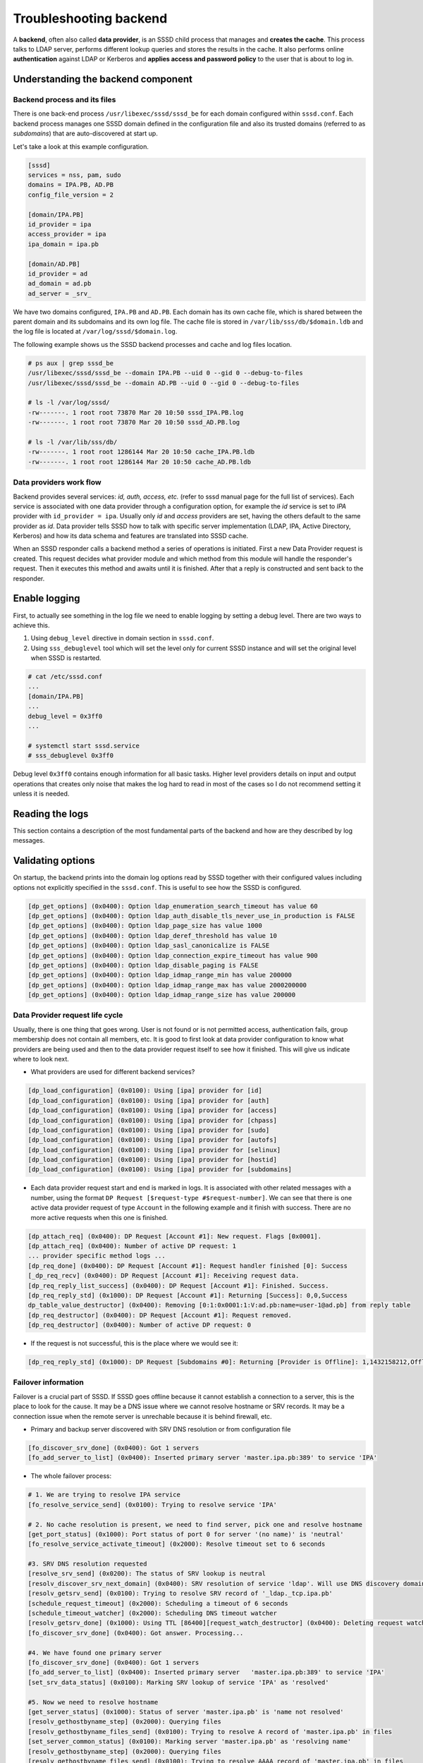 Troubleshooting backend
=======================

A **backend**, often also called **data provider**, is an SSSD child
process that manages and **creates the cache**. This process talks to
LDAP server, performs different lookup queries and stores the results in
the cache. It also performs online **authentication** against LDAP or
Kerberos and **applies access and password policy** to the user that is
about to log in.

Understanding the backend component
-----------------------------------

Backend process and its files
~~~~~~~~~~~~~~~~~~~~~~~~~~~~~

There is one back-end process ``/usr/libexec/sssd/sssd_be`` for each
domain configured within ``sssd.conf``. Each backend process manages one
SSSD domain defined in the configuration file and also its trusted
domains (referred to as *subdomains*) that are auto-discovered at start
up.

Let's take a look at this example configuration.

.. code:: ini

    [sssd]
    services = nss, pam, sudo
    domains = IPA.PB, AD.PB
    config_file_version = 2

    [domain/IPA.PB]
    id_provider = ipa
    access_provider = ipa
    ipa_domain = ipa.pb

    [domain/AD.PB]
    id_provider = ad
    ad_domain = ad.pb
    ad_server = _srv_

We have two domains configured, ``IPA.PB`` and ``AD.PB``. Each domain
has its own cache file, which is shared between the parent domain and
its subdomains and its own log file. The cache file is stored in
``/var/lib/sss/db/$domain.ldb`` and the log file is located at
``/var/log/sssd/$domain.log``.

The following example shows us the SSSD backend processes and cache and
log files location.

.. code:: bash

    # ps aux | grep sssd_be
    /usr/libexec/sssd/sssd_be --domain IPA.PB --uid 0 --gid 0 --debug-to-files
    /usr/libexec/sssd/sssd_be --domain AD.PB --uid 0 --gid 0 --debug-to-files

    # ls -l /var/log/sssd/
    -rw-------. 1 root root 73870 Mar 20 10:50 sssd_IPA.PB.log
    -rw-------. 1 root root 73870 Mar 20 10:50 sssd_AD.PB.log

    # ls -l /var/lib/sss/db/
    -rw-------. 1 root root 1286144 Mar 20 10:50 cache_IPA.PB.ldb
    -rw-------. 1 root root 1286144 Mar 20 10:50 cache_AD.PB.ldb

Data providers work flow
~~~~~~~~~~~~~~~~~~~~~~~~

Backend provides several services: *id, auth, access, etc.* (refer to
sssd manual page for the full list of services). Each service is
associated with one data provider through a configuration option, for
example the *id* service is set to *IPA* provider with
``id_provider = ipa``. Usually only *id* and *access* providers are set,
having the others default to the same provider as *id*. Data provider
tells SSSD how to talk with specific server implementation (LDAP, IPA,
Active Directory, Kerberos) and how its data schema and features are
translated into SSSD cache.

When an SSSD responder calls a backend method a series of operations is
initiated. First a new Data Provider request is created. This request
decides what provider module and which method from this module will
handle the responder's request. Then it executes this method and awaits
until it is finished. After that a reply is constructed and sent back to
the responder.

.. graphviz::

   digraph {
      center=true;

      a->b->c->d->e->f->g
      a  [shape=ellipse,label="Backend Method Called"]
      b  [shape=box,label="Create Data Provider request"]
      c  [shape=box,label="Load provider method"]
      d  [shape=box,label="Run provider method"]
      e  [shape=box,label="Provider method finished"]
      f  [shape=box,label="Finish Data Provider request"]
      g  [shape=ellipse,label="Return result to the caller"]
   }

Enable logging
--------------

First, to actually see something in the log file we need to enable
logging by setting a debug level. There are two ways to achieve this.

#. Using ``debug_level`` directive in domain section in ``sssd.conf``.
#. Using ``sss_debuglevel`` tool which will set the level only for
   current SSSD instance and will set the original level when SSSD is
   restarted.

.. code:: ini

    # cat /etc/sssd.conf
    ...
    [domain/IPA.PB]
    ...
    debug_level = 0x3ff0
    ...

    # systemctl start sssd.service
    # sss_debuglevel 0x3ff0

Debug level ``0x3ff0`` contains enough information for all basic tasks.
Higher level providers details on input and output operations that
creates only noise that makes the log hard to read in most of the cases
so I do not recommend setting it unless it is needed.

Reading the logs
----------------

This section contains a description of the most fundamental parts of the
backend and how are they described by log messages.

Validating options
------------------

On startup, the backend prints into the domain log options read by SSSD
together with their configured values including options not explicitly
specified in the ``sssd.conf``. This is useful to see how the SSSD is
configured.

.. code::

   [dp_get_options] (0x0400): Option ldap_enumeration_search_timeout has value 60
   [dp_get_options] (0x0400): Option ldap_auth_disable_tls_never_use_in_production is FALSE
   [dp_get_options] (0x0400): Option ldap_page_size has value 1000
   [dp_get_options] (0x0400): Option ldap_deref_threshold has value 10
   [dp_get_options] (0x0400): Option ldap_sasl_canonicalize is FALSE
   [dp_get_options] (0x0400): Option ldap_connection_expire_timeout has value 900
   [dp_get_options] (0x0400): Option ldap_disable_paging is FALSE
   [dp_get_options] (0x0400): Option ldap_idmap_range_min has value 200000
   [dp_get_options] (0x0400): Option ldap_idmap_range_max has value 2000200000
   [dp_get_options] (0x0400): Option ldap_idmap_range_size has value 200000

Data Provider request life cycle
~~~~~~~~~~~~~~~~~~~~~~~~~~~~~~~~

Usually, there is one thing that goes wrong. User is not found or is not
permitted access, authentication fails, group membership does not
contain all members, etc. It is good to first look at data provider
configuration to know what providers are being used and then to the data
provider request itself to see how it finished. This will give us
indicate where to look next.

-  What providers are used for different backend services?

.. code::

   [dp_load_configuration] (0x0100): Using [ipa] provider for [id]
   [dp_load_configuration] (0x0100): Using [ipa] provider for [auth]
   [dp_load_configuration] (0x0100): Using [ipa] provider for [access]
   [dp_load_configuration] (0x0100): Using [ipa] provider for [chpass]
   [dp_load_configuration] (0x0100): Using [ipa] provider for [sudo]
   [dp_load_configuration] (0x0100): Using [ipa] provider for [autofs]
   [dp_load_configuration] (0x0100): Using [ipa] provider for [selinux]
   [dp_load_configuration] (0x0100): Using [ipa] provider for [hostid]
   [dp_load_configuration] (0x0100): Using [ipa] provider for [subdomains]

-  Each data provider request start and end is marked in logs. It is
   associated with other related messages with a number, using the
   format ``DP Request [$request-type #$request-number]``. We can see
   that there is one active data provider request of type ``Account`` in
   the following example and it finish with success. There are no more
   active requests when this one is finished.

.. code::

   [dp_attach_req] (0x0400): DP Request [Account #1]: New request. Flags [0x0001].
   [dp_attach_req] (0x0400): Number of active DP request: 1
   ... provider specific method logs ...
   [dp_req_done] (0x0400): DP Request [Account #1]: Request handler finished [0]: Success
   [_dp_req_recv] (0x0400): DP Request [Account #1]: Receiving request data.
   [dp_req_reply_list_success] (0x0400): DP Request [Account #1]: Finished. Success.
   [dp_req_reply_std] (0x1000): DP Request [Account #1]: Returning [Success]: 0,0,Success
   dp_table_value_destructor] (0x0400): Removing [0:1:0x0001:1:V:ad.pb:name=user-1@ad.pb] from reply table
   [dp_req_destructor] (0x0400): DP Request [Account #1]: Request removed.
   [dp_req_destructor] (0x0400): Number of active DP request: 0

-  If the request is not successful, this is the place where we would
   see it:

.. code::

   [dp_req_reply_std] (0x1000): DP Request [Subdomains #0]: Returning [Provider is Offline]: 1,1432158212,Offline

Failover information
~~~~~~~~~~~~~~~~~~~~

Failover is a crucial part of SSSD. If SSSD goes offline because it
cannot establish a connection to a server, this is the place to look for
the cause. It may be a DNS issue where we cannot resolve hostname or SRV
records. It may be a connection issue when the remote server is
unrechable because it is behind firewall, etc.

-  Primary and backup server discovered with SRV DNS resolution or from
   configuration file

.. code::

   [fo_discover_srv_done] (0x0400): Got 1 servers
   [fo_add_server_to_list] (0x0400): Inserted primary server 'master.ipa.pb:389' to service 'IPA'

-  The whole failover process:

.. code::

   # 1. We are trying to resolve IPA service
   [fo_resolve_service_send] (0x0100): Trying to resolve service 'IPA'

   # 2. No cache resolution is present, we need to find server, pick one and resolve hostname
   [get_port_status] (0x1000): Port status of port 0 for server '(no name)' is 'neutral'
   [fo_resolve_service_activate_timeout] (0x2000): Resolve timeout set to 6 seconds

   #3. SRV DNS resolution requested
   [resolve_srv_send] (0x0200): The status of SRV lookup is neutral
   [resolv_discover_srv_next_domain] (0x0400): SRV resolution of service 'ldap'. Will use DNS discovery domain 'ipa.pb'
   [resolv_getsrv_send] (0x0100): Trying to resolve SRV record of '_ldap._tcp.ipa.pb'
   [schedule_request_timeout] (0x2000): Scheduling a timeout of 6 seconds
   [schedule_timeout_watcher] (0x2000): Scheduling DNS timeout watcher
   [resolv_getsrv_done] (0x1000): Using TTL [86400][request_watch_destructor] (0x0400): Deleting request watch
   [fo_discover_srv_done] (0x0400): Got answer. Processing...

   #4. We have found one primary server
   [fo_discover_srv_done] (0x0400): Got 1 servers
   [fo_add_server_to_list] (0x0400): Inserted primary server   'master.ipa.pb:389' to service 'IPA'
   [set_srv_data_status] (0x0100): Marking SRV lookup of service 'IPA' as 'resolved'

   #5. Now we need to resolve hostname
   [get_server_status] (0x1000): Status of server 'master.ipa.pb' is 'name not resolved'
   [resolv_gethostbyname_step] (0x2000): Querying files
   [resolv_gethostbyname_files_send] (0x0100): Trying to resolve A record of 'master.ipa.pb' in files
   [set_server_common_status] (0x0100): Marking server 'master.ipa.pb' as 'resolving name'
   [resolv_gethostbyname_step] (0x2000): Querying files
   [resolv_gethostbyname_files_send] (0x0100): Trying to resolve AAAA record of 'master.ipa.pb' in files
   [resolv_gethostbyname_next] (0x0200): No more address families to retry
   [resolv_gethostbyname_step] (0x2000): Querying DNS
   [resolv_gethostbyname_dns_query] (0x0100): Trying to resolve A record of 'master.ipa.pb' in DNS
   [schedule_request_timeout] (0x2000): Scheduling a timeout of 6 seconds
   [schedule_timeout_watcher] (0x2000): Scheduling DNS timeout watcher
   [sbus_remove_timeout] (0x2000): 0x2230a70
   [id_callback] (0x0100): Got id ack and version (1) from Monitor
   [resolv_gethostbyname_dns_parse] (0x1000): Parsing an A reply
   [request_watch_destructor] (0x0400): Deleting request watch
   [set_server_common_status] (0x0100): Marking server 'master.ipa.pb' as 'name resolved'

   #6. Success, now we will connect to this server
   [be_resolve_server_process] (0x1000): Saving the first resolved server
   [be_resolve_server_process] (0x0200): Found address for server master.ipa.pb: [10.34.78.100] TTL 1200
   [ipa_resolve_callback] (0x0400): Constructed uri 'ldap://master.ipa.pb'
   [sssd_async_socket_init_send] (0x0400): Setting 6 seconds timeout for connecting
   [sdap_ldap_connect_callback_add] (0x1000): New LDAP connection to [ldap://master.ipa.pb:389/??base] with fd [21].

- If the failover process fails for some reason, it will be visible in these logs. For example:

.. code::

   [fo_resolve_service_done] (0x0020): Failed to resolve server 'invalid.ipa.pb': Domain name not found
   [set_server_common_status] (0x0100): Marking server 'invalid.ipa.pb' as 'not working'
   [be_resolve_server_process] (0x0080): Couldn't resolve server (invalid.ipa.pb), resolver returned [11]: Resource temporarily unavailable
   [be_resolve_server_process] (0x1000): Trying with the next one!
   [fo_resolve_service_send] (0x0100): Trying to resolve service 'IPA'
   [get_server_status] (0x1000): Status of server 'invalid.ipa.pb' is 'not working'
   [get_server_status] (0x1000): Status of server 'invalid.ipa.pb' is 'not working'
   [fo_resolve_service_send] (0x0020): No available servers for service 'IPA'
   [be_resolve_server_done] (0x1000): Server resolution failed: [5]: Input/output error
   [sdap_id_op_connect_done] (0x0020): Failed to connect, going offline (5 [Input/output error])
   [be_mark_offline] (0x2000): Going offline!

Discovered subdomains
~~~~~~~~~~~~~~~~~~~~~

If the uses comes from a subdomain, it is good to know what subdomains
(trusted domains in IPA and AD terminology) were discovered and how they
relate to each other.

-  Search for the following debug message to see what subdomains were
   discovered.

.. code::

   [new_subdomain] (0x0400): Creating [ad.pb] as subdomain of [IPA.PB]!
   [new_subdomain] (0x0400): Creating [child.ad.pb] as subdomain of [IPA.PB]!

LDAP operations
~~~~~~~~~~~~~~~

We can see in the logs what LDAP operations were performed and how did
they finished and how many results were returned. If there is something
unexpected we can take the filter and search base and run a manual LDAP
search to see if the result match. If an LDAP operation fails and we are
online it indicates a problem on server (possible ACL issue).

.. code::

    # 1. What server are we connected to
    [sdap_print_server] (0x2000): Searching 10.34.78.100:389

    # 2. LDAP query with filter and search base
    [sdap_get_generic_ext_step] (0x0400): calling ldap_search_ext with [(&(objectClass=ipasudorule)(ipaEnabledFlag=TRUE)(|(!(memberHost=*))(hostCategory=ALL)(memberHost=fqdn=client.sssd.pb,cn=computers,cn=accounts,dc=ipa,dc=pb)(memberHost=cn=test-hg,cn=hostgroups,cn=accounts,dc=ipa,dc=pb)))][cn=sudo,dc=ipa,dc=pb].

    # 3. Requested attributes
    [sdap_get_generic_ext_step] (0x1000): Requesting attrs: [objectClass]
    [sdap_get_generic_ext_step] (0x1000): Requesting attrs: [cn]
    [sdap_get_generic_ext_step] (0x1000): Requesting attrs: [ipaUniqueID]
    [sdap_get_generic_ext_step] (0x1000): Requesting attrs: [ipaEnabledFlag]
    [sdap_get_generic_ext_step] (0x1000): Requesting attrs: [ipaSudoOpt]
    [sdap_get_generic_ext_step] (0x1000): Requesting attrs: [ipaSudoRunAs]
    [sdap_get_generic_ext_step] (0x1000): Requesting attrs: [ipaSudoRunAsGroup]
    [sdap_get_generic_ext_step] (0x1000): Requesting attrs: [memberAllowCmd]
    [sdap_get_generic_ext_step] (0x1000): Requesting attrs: [memberDenyCmd]
    [sdap_get_generic_ext_step] (0x1000): Requesting attrs: [memberHost]
    [sdap_get_generic_ext_step] (0x1000): Requesting attrs: [memberUser]
    [sdap_get_generic_ext_step] (0x1000): Requesting attrs: [sudoNotAfter]
    [sdap_get_generic_ext_step] (0x1000): Requesting attrs: [sudoNotBefore]
    [sdap_get_generic_ext_step] (0x1000): Requesting attrs: [sudoOrder]
    [sdap_get_generic_ext_step] (0x1000): Requesting attrs: [cmdCategory]
    [sdap_get_generic_ext_step] (0x1000): Requesting attrs: [hostCategory]
    [sdap_get_generic_ext_step] (0x1000): Requesting attrs: [userCategory]
    [sdap_get_generic_ext_step] (0x1000): Requesting attrs: [ipaSudoRunAsUserCategory]
    [sdap_get_generic_ext_step] (0x1000): Requesting attrs: [ipaSudoRunAsGroupCategory]
    [sdap_get_generic_ext_step] (0x1000): Requesting attrs: [ipaSudoRunAsExtUser]
    [sdap_get_generic_ext_step] (0x1000): Requesting attrs: [ipaSudoRunAsExtGroup]
    [sdap_get_generic_ext_step] (0x1000): Requesting attrs: [ipaSudoRunAsExtUserGroup]
    [sdap_get_generic_ext_step] (0x1000): Requesting attrs: [externalUser]
    [sdap_get_generic_ext_step] (0x1000): Requesting attrs: [entryUSN]
    [sdap_get_generic_ext_step] (0x2000): ldap_search_ext called, msgid = 11
    [sdap_op_add] (0x2000): New operation 11 timeout 6

    # 4. We process attributes of each object
    [sdap_parse_entry] (0x1000): OriginalDN: [ipaUniqueID=ea0116a4-d262-11e6-8cd7-001a4a2312a7,cn=sudorules,cn=sudo,dc=ipa,dc=pb].
    [sdap_parse_range] (0x2000): No sub-attributes for [objectClass]
    [sdap_parse_range] (0x2000): No sub-attributes for [cn]
    [sdap_parse_range] (0x2000): No sub-attributes for [ipaUniqueID]
    [sdap_parse_range] (0x2000): No sub-attributes for [ipaEnabledFlag]
    [sdap_parse_range] (0x2000): No sub-attributes for [memberAllowCmd]
    [sdap_parse_range] (0x2000): No sub-attributes for [memberUser]
    [sdap_parse_range] (0x2000): No sub-attributes for [hostCategory]
    [sdap_parse_range] (0x2000): No sub-attributes for [ipaSudoRunAsUserCategory]
    [sdap_parse_range] (0x2000): No sub-attributes for [ipaSudoRunAsGroupCategory]
    [sdap_parse_range] (0x2000): No sub-attributes for [entryUSN]

Authentication
~~~~~~~~~~~~~~

If authentication fail it is usually due to invalid or expired
credentials. It may also involve possible ``clock skew`` if using
Kerberos when client's time differs from the KDC time. We log each phase
of PAM authentication as a separate data provider requests so we can get
the exact phase that fails.

-  We print input data for each phase. The following example shows
   successful authentication phase.

.. code::

   [dp_pam_handler] (0x0100): Got request with the following data
   [pam_print_data] (0x0100): command: SSS_PAM_AUTHENTICATE
   [pam_print_data] (0x0100): domain: IPA.PB
   [pam_print_data] (0x0100): user: admin@ipa.pb
   [pam_print_data] (0x0100): service: su
   [pam_print_data] (0x0100): tty: pts/1
   [pam_print_data] (0x0100): ruser: pbrezina
   [pam_print_data] (0x0100): rhost:
   [pam_print_data] (0x0100): authtok type: 1
   [pam_print_data] (0x0100): newauthtok type: 0
   [pam_print_data] (0x0100): priv: 0
   [pam_print_data] (0x0100): cli_pid: 29865
   [pam_print_data] (0x0100): logon name: not set
   [dp_attach_req] (0x0400): DP Request [PAM Authenticate #4]: New request. Flags [0000].
   ...
   [dp_req_done] (0x0400): DP Request [PAM Authenticate #4]: Request handler finished [0]: Success
   [_dp_req_recv] (0x0400): DP Request [PAM Authenticate #4]: Receiving request data.
   [dp_req_destructor] (0x0400): DP Request [PAM Authenticate #4]: Request removed.
   [dp_req_destructor] (0x0400): Number of active DP request: 0
   [dp_pam_reply] (0x1000): DP Request [PAM Authenticate #4]: Sending result [0][IPA.PB]

-  If communication with the remote server goes well, we always return
   success, however the PAM result is logged in the ``dp_pam_reply``
   function: ``Sending result [0][IPA.PB]``. Value ``0`` means success,
   other values indicate problem, such as ``17`` which indicates invalid
   credentials. You can get the list of PAM status code and its meaning
   `here <http://pubs.opengroup.org/onlinepubs/8329799/chap5.htm#tagcjh_06_02_01>`__.

.. code::

   [dp_pam_reply] (0x1000): DP Request [PAM Authenticate #4]: Sending result [17][IPA.PB]

- If you are unable to find any debug messages regarding to authentication,
  it is probably due to missing ``pam_sss`` in PAM configuration (for example
  in ``/etc/pam.d/system-auth``).

Access control
~~~~~~~~~~~~~~

If there is any access provider other than ``permit`` configured we may
also find out why the user access is denied (or the other way around,
permitted). This may indicate wrong host base access control
configuration on IPA or that the user account has expired, etc.

Access control is part of **Account Management PAM Phase** and **PAM
Account Request** (for ``ipa`` provider also *PAM SELinux Request*, thus
to see where the access check begin look for the following messages:

.. code::

    [dp_pam_handler] (0x0100): Got request with the following data
    [pam_print_data] (0x0100): command: SSS_PAM_ACCT_MGMT
    ...
    [dp_attach_req] (0x0400): DP Request [PAM Account #4]: New request. Flags [0000].
    ...
    [dp_attach_req] (0x0400): DP Request [PAM SELinux #5]: New request. Flags [0000].

Which rules apply on the account check depends heavily on configuration
of ``access_provider``. This provider is set to ``permit`` by default,
which means that all users can access. Please refer to SSSD manual page
to see what providers can be set. We use ``ipa`` provider in this
example that involves two checks in addition to LDAP policy: 1) Host
Base Access Control (HBAC) and 2) SELinux policy.

-  Example of access granted. Notice that we return ``0`` in
   ``dp_pam_reply``.

.. code::

   [dp_attach_req] (0x0400): DP Request [PAM Account #4]: New request. Flags [0000].
   ...
   [hbac_evaluate] (0x0100): ALLOWED by rule [allow_all].
   [hbac_evaluate] (0x0100): hbac_evaluate() >]
   [ipa_hbac_evaluate_rules] (0x0080): Access granted by HBAC rule [allow_all]
   [dp_req_done] (0x0400): DP Request [PAM Account #4]: Request handler finished [0]: Success
   [_dp_req_recv] (0x0400): DP Request [PAM Account #4]: Receiving request data.
   [dp_req_destructor] (0x0400): DP Request [PAM Account #4]: Request removed.
   [dp_req_destructor] (0x0400): Number of active DP request: 0
   [dp_attach_req] (0x0400): DP Request [PAM SELinux #5]: New request. Flags [0000].
   [dp_attach_req] (0x0400): Number of active DP request: 1
   ...
   [dp_req_done] (0x0400): DP Request [PAM SELinux #5]: Request handler finished [0]: Success
   [_dp_req_recv] (0x0400): DP Request [PAM SELinux #5]: Receiving request data.
   [dp_req_destructor] (0x0400): DP Request [PAM SELinux #5]: Request removed.
   [dp_req_destructor] (0x0400): Number of active DP request: 0
   [dp_pam_reply] (0x1000): DP Request [PAM Account #4]: Sending result [0][IPA.PB]

-  Example of access denied due to missing HBAC rules (notice number
   ``6`` in ``dp_pam_reply``:

.. code::

   [ipa_hbac_rule_info_done] (0x0080): No rules apply to this host
   [ipa_pam_access_handler_done] (0x0020): No HBAC rules find, denying access
   [dp_req_done] (0x0400): DP Request [PAM Account #5]: Request handler finished [0]: Success
   [_dp_req_recv] (0x0400): DP Request [PAM Account #5]: Receiving request data.
   [dp_req_destructor] (0x0400): DP Request [PAM Account #5]: Request removed.
   [dp_req_destructor] (0x0400): Number of active DP request: 0
   [dp_pam_reply] (0x1000): DP Request [PAM Account #5]: Sending result [6][IPA.PB]

- If you are unable to find any debug messages regarding to access control,
  it is probably due to missing ``pam_sss`` in PAM configuration (for example in
  ``/etc/pam.d/system-auth``).

Timeouts
~~~~~~~~

Many SSSD operations have default timeouts set, often the timeouts are
configurable and can be found in the provider backend or sssd.conf man
pages. Sample log output below shows SSSD failing a search operation
due to timeout.

.. code::

   [sdap_op_timeout] (0x1000): Issuing timeout for 11
   [sdap_op_destructor] (0x1000): Abandoning operation 11
   [generic_ext_search_handler] (0x0040): sdap_get_generic_ext_recv failed [110]: Connection timed out

The actual SSSD operation which timed out may not be in the same section
of the log and requires searching earlier in the logs. We can search the
logs for the operation number(11 in the above logs) such as ``msgid = 11``

.. code::

   [sdap_print_server] (0x2000): Searching 10.34.78.100:389
   [sdap_get_generic_ext_step] (0x0400): calling ldap_search_ext with [(&(cn=sudo-test)(|(objectClass=ipaUserGroup)(objectClass=posixGroup))(cn=*)(&(gidNumber=*)(!(gidNumber=0))))][cn=accounts,dc=idm,dc=example,dc=com].
   [sdap_get_generic_ext_step] (0x1000): Requesting attrs: [objectClass]
   [sdap_get_generic_ext_step] (0x1000): Requesting attrs: [posixGroup]
   [sdap_get_generic_ext_step] (0x1000): Requesting attrs: [cn]
   [sdap_get_generic_ext_step] (0x1000): Requesting attrs: [userPassword]
   [sdap_get_generic_ext_step] (0x1000): Requesting attrs: [gidNumber]
   [sdap_get_generic_ext_step] (0x1000): Requesting attrs: [member]
   [sdap_get_generic_ext_step] (0x1000): Requesting attrs: [ipaUniqueID]
   [sdap_get_generic_ext_step] (0x1000): Requesting attrs: [ipaNTSecurityIdentifier]
   [sdap_get_generic_ext_step] (0x1000): Requesting attrs: [modifyTimestamp]
   [sdap_get_generic_ext_step] (0x1000): Requesting attrs: [entryUSN]
   [sssd[be[example.com]]] [sdap_get_generic_ext_step] (0x1000): Requesting attrs: [ipaExternalMember]
   [sssd[be[example.com]]] [sdap_get_generic_ext_step] (0x2000): ldap_search_ext called, msgid = 11
   [sssd[be[example.com]]] [sdap_op_add] (0x2000): New operation 11 timeout 30

Note the last line contains the operation number and timeout value. The
30 second timeout matches up with the log message where the timeout
was triggered.

Performing manual LDAP query
----------------------------

It is often useful to run the same query as SSSD manually with
``ldapsearch`` tool. Look for function named
``sdap_get_generic_ext_step`` to aquire the search base and filter
that SSSD used against an LDAP server and ``sdap_print_server`` to
see what server did it connect to. The messages are in form of:

.. code::

   [sdap_print_server] (0x2000): Searching $ip:$port
   [sdap_get_generic_ext_step] (0x0400): calling ldap_search_ext with [$filter][$search-base]

-  Anonymous bind (no authentication)

.. code::

   ldapsearch -x -H ldap://$ip:$port -b $search-base '$filter'

-  Simple bind (authentication with credentials)

.. code::

   ldapsearch -x -D "cn=Directory Manager" -w "$password" -H ldap://$ip:$port -b $search-base '$filter'

-  GSSAPI (authentication through Kerberos)

.. code:: bash

   klist -k
   kinit -k '$principal'
   ldapsearch -Y GSSAPI -H ldap://$ip:$port -b $search-base '$filter'

Asking for help
---------------

If you did not have any luck with debugging the issue yourself you
can reach us through
`sssd-users <https://fedorahosted.org/mailman/listinfo/sssd-users>`__
mailing list or `#sssd channel on
freenode.net <irc://irc.freenode.net/sssd>`__ IRC.

It would be great if you can also provide all the information that you
have found so far to speed things up. Such as:

-  Description of the issue
-  What do you expect that should happen
-  What did you see in the logs
-  All SSSD logs with debug level set to ``0x3ff0`` (please always
   **include whole log files**, not only snippets)
-  Version of SSSD an what server do you use
-  Other information depending on the area of investigation

   -  expected group membership
   -  domains relationships
   -  HBAC rules
   -  Other access control settings
   -  And everything that comes to your mind that you think may be
      helpful
